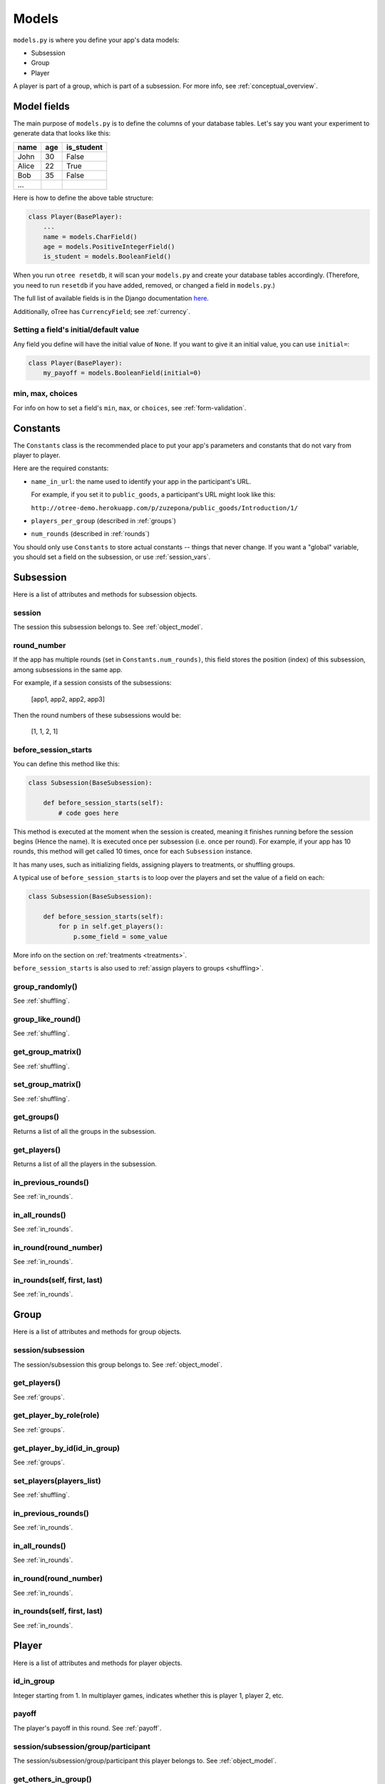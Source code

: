 Models
======

``models.py`` is where you define your app's data models:

-  Subsession
-  Group
-  Player

A player is part of a group, which is part of a subsession.
For more info, see :ref:`conceptual_overview`.

Model fields
------------

The main purpose of ``models.py`` is to define the columns of your
database tables. Let's say you want your experiment to generate data
that looks like this:

.. csv-table::
    :header-rows: 1

    name,age,is_student
    John,30,False
    Alice,22,True
    Bob,35,False
    ...

Here is how to define the above table structure:

.. code-block:: python

    class Player(BasePlayer):
        ...
        name = models.CharField()
        age = models.PositiveIntegerField()
        is_student = models.BooleanField()

When you run ``otree resetdb``, it will scan your ``models.py``
and create your database tables accordingly.
(Therefore, you need to run ``resetdb`` if you have added,
removed, or changed a field in ``models.py``.)

The full list of available fields is in the Django documentation
`here <https://docs.djangoproject.com/en/1.8/ref/models/fields/#field-types>`__.

Additionally, oTree has ``CurrencyField``; see :ref:`currency`.

Setting a field's initial/default value
~~~~~~~~~~~~~~~~~~~~~~~~~~~~~~~~~~~~~~~

Any field you define will have the initial value of ``None``.
If you want to give it an initial value, you can use ``initial=``:

.. code-block:: python

    class Player(BasePlayer):
        my_payoff = models.BooleanField(initial=0)


min, max, choices
~~~~~~~~~~~~~~~~~

For info on how to set a field's ``min``, ``max``, or ``choices``,
see :ref:`form-validation`.

.. _constants:

Constants
---------

The ``Constants`` class is the recommended place to put your app's
parameters and constants that do not vary from player
to player.

Here are the required constants:

-   ``name_in_url``: the name used to identify your app in the
    participant's URL.

    For example, if you set it to ``public_goods``, a participant's URL might
    look like this:

    ``http://otree-demo.herokuapp.com/p/zuzepona/public_goods/Introduction/1/``

-  ``players_per_group`` (described in :ref:`groups`)

-  ``num_rounds`` (described in :ref:`rounds`)

You should only use ``Constants`` to store actual constants -- things that never change.
If you want a "global" variable, you should set a field on the subsession, or use :ref:`session_vars`.


Subsession
----------

Here is a list of attributes and methods for subsession objects.


session
~~~~~~~

The session this subsession belongs to.
See :ref:`object_model`.


round_number
~~~~~~~~~~~~
If the app has multiple rounds (set in ``Constants.num_rounds)``, this
field stores the position (index) of this subsession, among subsessions
in the same app.

For example, if a session consists of the subsessions:

    [app1, app2, app2, app3]

Then the round numbers of these subsessions would be:

    [1, 1, 2, 1]

.. _before_session_starts:

before_session_starts
~~~~~~~~~~~~~~~~~~~~~

You can define this method like this:

.. code-block:: python

    class Subsession(BaseSubsession):

        def before_session_starts(self):
            # code goes here

This method is executed at the moment when the session is created, meaning it
finishes running before the session begins (Hence the name).
It is executed once per subsession (i.e. once per round).
For example, if your app has 10 rounds, this method will get called 10 times,
once for each ``Subsession`` instance.

It has many uses, such as initializing fields, assigning players to treatments,
or shuffling groups.

A typical use of ``before_session_starts`` is to loop over the players and
set the value of a field on each:

.. code-block:: python

    class Subsession(BaseSubsession):

        def before_session_starts(self):
            for p in self.get_players():
                p.some_field = some_value

More info on the section on :ref:`treatments <treatments>`.

``before_session_starts`` is also used to :ref:`assign players to groups <shuffling>`.


group_randomly()
~~~~~~~~~~~~~~~~

See :ref:`shuffling`.

group_like_round()
~~~~~~~~~~~~~~~~~~

See :ref:`shuffling`.

get_group_matrix()
~~~~~~~~~~~~~~~~~~

See :ref:`shuffling`.

set_group_matrix()
~~~~~~~~~~~~~~~~~~

See :ref:`shuffling`.


get_groups()
~~~~~~~~~~~~

Returns a list of all the groups in the subsession.

get_players()
~~~~~~~~~~~~~

Returns a list of all the players in the subsession.

in_previous_rounds()
~~~~~~~~~~~~~~~~~~~~

See :ref:`in_rounds`.

in_all_rounds()
~~~~~~~~~~~~~~~

See :ref:`in_rounds`.

in_round(round_number)
~~~~~~~~~~~~~~~~~~~~~~

See :ref:`in_rounds`.

in_rounds(self, first, last)
~~~~~~~~~~~~~~~~~~~~~~~~~~~~

See :ref:`in_rounds`.



Group
-----

Here is a list of attributes and methods for group objects.

session/subsession
~~~~~~~~~~~~~~~~~~

The session/subsession this group belongs to.
See :ref:`object_model`.


get_players()
~~~~~~~~~~~~~

See :ref:`groups`.

get_player_by_role(role)
~~~~~~~~~~~~~~~~~~~~~~~~

See :ref:`groups`.

get_player_by_id(id_in_group)
~~~~~~~~~~~~~~~~~~~~~~~~~~~~~

See :ref:`groups`.

set_players(players_list)
~~~~~~~~~~~~~~~~~~~~~~~~~

See :ref:`shuffling`.

in_previous_rounds()
~~~~~~~~~~~~~~~~~~~~

See :ref:`in_rounds`.

in_all_rounds()
~~~~~~~~~~~~~~~

See :ref:`in_rounds`.

in_round(round_number)
~~~~~~~~~~~~~~~~~~~~~~

See :ref:`in_rounds`.

in_rounds(self, first, last)
~~~~~~~~~~~~~~~~~~~~~~~~~~~~

See :ref:`in_rounds`.

Player
------

Here is a list of attributes and methods for player objects.

id_in_group
~~~~~~~~~~~
Integer starting from 1. In multiplayer games,
indicates whether this is player 1, player 2, etc.

payoff
~~~~~~
The player's payoff in this round. See :ref:`payoff`.

session/subsession/group/participant
~~~~~~~~~~~~~~~~~~~~~~~~~~~~~~~~~~~~

The session/subsession/group/participant this player belongs to.
See :ref:`object_model`.


get_others_in_group()
~~~~~~~~~~~~~~~~~~~~~

See :ref:`groups`.

get_others_in_subsession()
~~~~~~~~~~~~~~~~~~~~~~~~~~

See :ref:`groups`.

role()
~~~~~~
You can define this method to return a string label of the player's role,
usually depending on the player's ``id_in_group``.

For example::

    def role(self):
        if self.id_in_group == 1:
            return 'buyer'
        if self.id_in_group == 2:
            return 'seller'

Then you can use ``get_player_by_role('seller')`` to get player 2.
See :ref:`groups`.

Also, the player's role will be displayed in the oTree admin interface,
in the "results" tab.

in_previous_rounds()
~~~~~~~~~~~~~~~~~~~~

See :ref:`in_rounds`.

in_all_rounds()
~~~~~~~~~~~~~~~

See :ref:`in_rounds`.

in_round(round_number)
~~~~~~~~~~~~~~~~~~~~~~

See :ref:`in_rounds`.

in_rounds(self, first, last)
~~~~~~~~~~~~~~~~~~~~~~~~~~~~

See :ref:`in_rounds`.